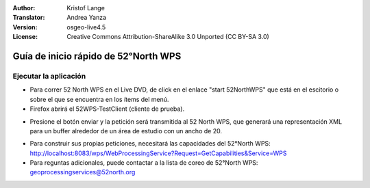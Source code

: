 :Author: Kristof Lange
:Translator: Andrea Yanza
:Version: osgeo-live4.5
:License: Creative Commons Attribution-ShareAlike 3.0 Unported  (CC BY-SA 3.0)

.. _52nWPS-quickstart-es:
 
.. image:: ../../images/project_logos/logo_52North_160.png
  :scale: 100 %
  :alt: project logo
  :align: right

********************************************************************************
Guía de inicio rápido de 52°North WPS 
********************************************************************************

Ejecutar la aplicación
================================================================================

* 	Para correr 52 North WPS en el Live DVD, de click en el enlace "start 52NorthWPS" que está
	en el escitorio o sobre el que se encuentra en los ítems del menú.

*	Firefox abrirá el 52WPS-TestClient (cliente de prueba).


.. image:: ../../images/screenshots/1024x768/52n_test_client.png
  :scale: 50 %
  :alt: screenshot
  :align: right

*	Presione el botón enviar y la petición será transmitida al 52 North WPS, que generará
        una representación XML para un buffer alrededor de un área de estudio con un ancho de 20.

.. image:: ../../images/screenshots/1024x768/52n_wps_response.png
  :scale: 50 %
  :alt: screenshot
  :align: right

*	Para construir sus propias peticiones, necesitará las capacidades del 52°North WPS:
        http://localhost:8083/wps/WebProcessingService?Request=GetCapabilities&Service=WPS
	
*	Para reguntas adicionales, puede contactar a la lista de coreo de 52°North WPS:
	geoprocessingservices@52north.org



